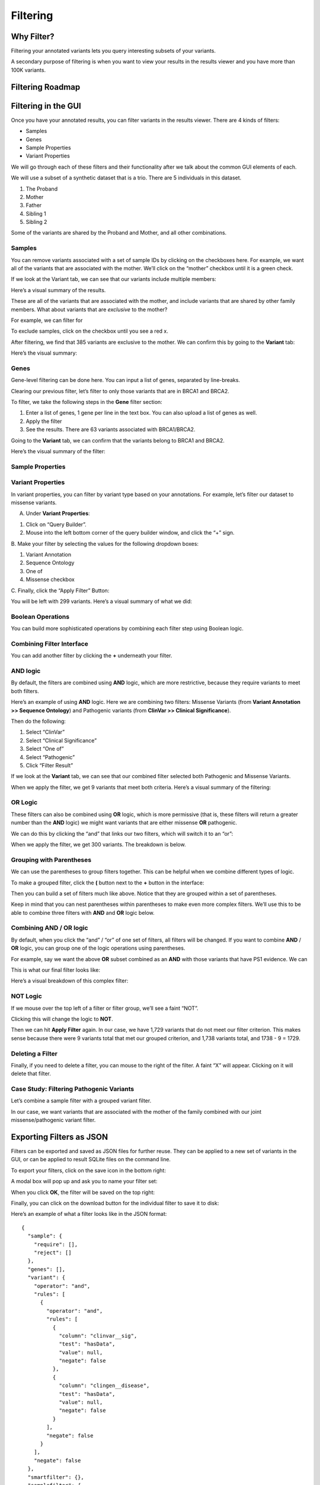 =========
Filtering
=========


Why Filter?
===========

Filtering your annotated variants lets you query interesting subsets of
your variants.

A secondary purpose of filtering is when you want to view your results
in the results viewer and you have more than 100K variants.

Filtering Roadmap
=================

.. container:: cell

   .. container:: cell-output-display

      .. container::

         .. container::

            |image1|

Filtering in the GUI
====================

Once you have your annotated results, you can filter variants in the
results viewer. There are 4 kinds of filters:

-  Samples
-  Genes
-  Sample Properties
-  Variant Properties

We will go through each of these filters and their functionality after
we talk about the common GUI elements of each.

We will use a subset of a synthetic dataset that is a trio. There are 5
individuals in this dataset.

1. The Proband
2. Mother
3. Father
4. Sibling 1
5. Sibling 2

Some of the variants are shared by the Proband and Mother, and all other
combinations.

Samples
-------

You can remove variants associated with a set of sample IDs by clicking
on the checkboxes here. For example, we want all of the variants that
are associated with the mother. We’ll click on the “mother” checkbox
until it is a green check.

|image2| If we look at the Variant tab, we can see that our variants
include multiple members:

|image3| Here’s a visual summary of the results.

.. container:: cell

   .. container:: cell-output-display

      .. container::

         .. container::

            |image4|

These are all of the variants that are associated with the mother, and
include variants that are shared by other family members. What about
variants that are *exclusive* to the mother?

For example, we can filter for

To exclude samples, click on the checkbox until you see a red x.

|image5| After filtering, we find that 385 variants are exclusive to the
mother. We can confirm this by going to the **Variant** tab:

|image6| Here’s the visual summary:

.. container:: cell

   .. container:: cell-output-display

      .. container::

         .. container::

            |image7|

Genes
-----

Gene-level filtering can be done here. You can input a list of genes,
separated by line-breaks.

Clearing our previous filter, let’s filter to only those variants that
are in BRCA1 and BRCA2.

To filter, we take the following steps in the **Gene** filter section:

1. Enter a list of genes, 1 gene per line in the text box. You can also
   upload a list of genes as well.
2. Apply the filter
3. See the results. There are 63 variants associated with BRCA1/BRCA2.

|image8| Going to the **Variant** tab, we can confirm that the variants
belong to BRCA1 and BRCA2.

|image9| Here’s the visual summary of the filter:

.. container:: cell

   .. container:: cell-output-display

      .. container::

         .. container::

            |image10|

Sample Properties
-----------------

Variant Properties
------------------

In variant properties, you can filter by variant type based on your
annotations. For example, let’s filter our dataset to missense variants.

A. Under **Variant Properties**:

1. Click on “Query Builder”.
2. Mouse into the left bottom corner of the query builder window, and
   click the “+” sign.

|image11|

B. Make your filter by selecting the values for the following dropdown
boxes:

1. Variant Annotation
2. Sequence Ontology
3. One of
4. Missense checkbox

|image12| C. Finally, click the “Apply Filter” Button:

|image13|

You will be left with 299 variants. Here’s a visual summary of what we
did:

.. container:: cell

   .. container:: cell-output-display

      .. container::

         .. container::

            |image14|

Boolean Operations
------------------

You can build more sophisticated operations by combining each filter
step using Boolean logic.

Combining Filter Interface
--------------------------

You can add another filter by clicking the **+** underneath your filter.

|image15|

AND logic
---------

By default, the filters are combined using **AND** logic, which are more
restrictive, because they require variants to meet both filters.

Here’s an example of using **AND** logic. Here we are combining two
filters: Missense Variants (from **Variant Annotation >> Sequence
Ontology**) and Pathogenic variants (from **ClinVar >> Clinical
Significance**).

|image16| Then do the following:

1. Select “ClinVar”
2. Select “Clinical Significance”
3. Select “One of”
4. Select “Pathogenic”
5. Click “Filter Result”

|image17| If we look at the **Variant** tab, we can see that our
combined filter selected both Pathogenic and Missense Variants.

|image18|

When we apply the filter, we get 9 variants that meet both criteria.
Here’s a visual summary of the filtering:

.. container:: cell

   .. container:: cell-output-display

      .. container::

         .. container::

            |image19|

OR Logic
--------

These filters can also be combined using **OR** logic, which is more
permissive (that is, these filters will return a greater number than the
**AND** logic) we might want variants that are either missense **OR**
pathogenic.

We can do this by clicking the “and” that links our two filters, which
will switch it to an “or”:

|image20| When we apply the filter, we get 300 variants. The breakdown
is below.

.. container:: cell

   .. container:: cell-output-display

      .. container::

         .. container::

            |image21|

Grouping with Parentheses
-------------------------

We can use the parentheses to group filters together. This can be
helpful when we combine different types of logic.

To make a grouped filter, click the **(** button next to the **+**
button in the interface:

|image22|

Then you can build a set of filters much like above. Notice that they
are grouped within a set of parentheses.

|image23| Keep in mind that you can nest parentheses within parentheses
to make even more complex filters. We’ll use this to be able to combine
three filters with **AND** and **OR** logic below.

Combining **AND** / **OR** logic
--------------------------------

By default, when you click the “and” / “or” of one set of filters, all
filters will be changed. If you want to combine **AND** / **OR** logic,
you can group one of the logic operations using parentheses.

For example, say we want the above **OR** subset combined as an **AND**
with those variants that have PS1 evidence. We can

This is what our final filter looks like:

|image24| Here’s a visual breakdown of this complex filter:

.. container:: cell

   .. container:: cell-output-display

      .. container::

         .. container::

            |image25|

NOT Logic
---------

If we mouse over the top left of a filter or filter group, we’ll see a
faint “NOT”.

|image26|

Clicking this will change the logic to **NOT**.

|image27|

Then we can hit **Apply Filter** again. In our case, we have 1,729
variants that do not meet our filter criterion. This makes sense because
there were 9 variants total that met our grouped criterion, and 1,738
variants total, and 1738 - 9 = 1729.

Deleting a Filter
-----------------

Finally, if you need to delete a filter, you can mouse to the right of
the filter. A faint “X” will appear. Clicking on it will delete that
filter.

|image28|

Case Study: Filtering Pathogenic Variants
-----------------------------------------

Let’s combine a sample filter with a grouped variant filter.

In our case, we want variants that are associated with the mother of the
family combined with our joint missense/pathogenic variant filter.

|image29|

.. container:: cell

   .. container:: cell-output-display

      .. container::

         .. container::

            |image30|

Exporting Filters as JSON
=========================

Filters can be exported and saved as JSON files for further reuse. They
can be applied to a new set of variants in the GUI, or can be applied to
result SQLite files on the command line.

To export your filters, click on the save icon in the bottom right:

|image31| A modal box will pop up and ask you to name your filter set:

|image32|

When you click **OK**, the filter will be saved on the top right:

|image33|

Finally, you can click on the download button for the individual filter
to save it to disk:

|image34|

Here’s an example of what a filter looks like in the JSON format:

::

   {
     "sample": {
       "require": [],
       "reject": []
     },
     "genes": [],
     "variant": {
       "operator": "and",
       "rules": [
         {
           "operator": "and",
           "rules": [
             {
               "column": "clinvar__sig",
               "test": "hasData",
               "value": null,
               "negate": false
             },
             {
               "column": "clingen__disease",
               "test": "hasData",
               "value": null,
               "negate": false
             }
           ],
           "negate": false
         }
       ],
       "negate": false
     },
     "smartfilter": {},
     "samplefilter": {
       "operator": "and",
       "rules": [],
       "negate": false
     }
   }

Applying JSON filters in the GUI
================================

JSON filters can be applied by clicking on the upload icon:

|image35|

A file select box will pop up and you can select the JSON filter to load
it:

|image36|

Then you can hit **Apply Filter** as usual to apply it.

Applying JSON filters on the command line
=========================================

JSON filters can also be applied on the command-line using the
``oc util filtersqlite`` command. `More information is
here <https://open-cravat.readthedocs.io/en/latest/Filter-And-Merge-SQLite.html>`__.

.. |image1| image:: filtering_files/figure-rst/mermaid-figure-1.png
   :width: 4.09in
   :height: 3.99in
.. |image2| image:: images/mother-filter1.png
.. |image3| image:: images/mother-all-result.png
.. |image4| image:: filtering_files/figure-rst/mermaid-figure-9.png
   :width: 1.49in
   :height: 1.96in
.. |image5| image:: images/mother-exclusive-filter.png
.. |image6| image:: images/mother-exclusive-result.png
.. |image7| image:: filtering_files/figure-rst/mermaid-figure-8.png
   :width: 1.49in
   :height: 2.16in
.. |image8| image:: images/gene-filter.png
.. |image9| image:: images/gene-filter-result.png
.. |image10| image:: filtering_files/figure-rst/mermaid-figure-7.png
   :width: 1.87in
   :height: 1.96in
.. |image11| image:: images/variant-filter.png
.. |image12| image:: images/variant-filter2.png
.. |image13| image:: images/variant-apply-filter.png
.. |image14| image:: filtering_files/figure-rst/mermaid-figure-6.png
   :width: 1.65in
   :height: 2.16in
.. |image15| image:: images/add-filter.png
.. |image16| image:: images/and-filter.png
.. |image17| image:: images/add-filter2.png
.. |image18| image:: images/add-filter-result.png
.. |image19| image:: filtering_files/figure-rst/mermaid-figure-5.png
   :width: 4.37in
   :height: 3.41in
.. |image20| image:: images/or-filter.png
.. |image21| image:: filtering_files/figure-rst/mermaid-figure-4.png
   :width: 3.77in
   :height: 3.41in
.. |image22| image:: images/parentheses-filter1.png
.. |image23| image:: images/parentheses-filter2.png
.. |image24| image:: images/and-or-filter.png
.. |image25| image:: filtering_files/figure-rst/mermaid-figure-3.png
   :width: 6.1in
   :height: 5.38in
.. |image26| image:: images/not-filter1.png
.. |image27| image:: images/not-filter2.png
.. |image28| image:: images/filter-delete.png
.. |image29| image:: images/case-study-filter.png
.. |image30| image:: filtering_files/figure-rst/mermaid-figure-2.png
   :width: 1.23in
   :height: 2.16in
.. |image31| image:: images/save-filter.png
.. |image32| image:: images/save-filter-name.png
.. |image33| image:: images/saved-filter.png
.. |image34| image:: images/saved-filter_download.png
.. |image35| image:: images/upload-filter.png
.. |image36| image:: images/upload-dialog.png
